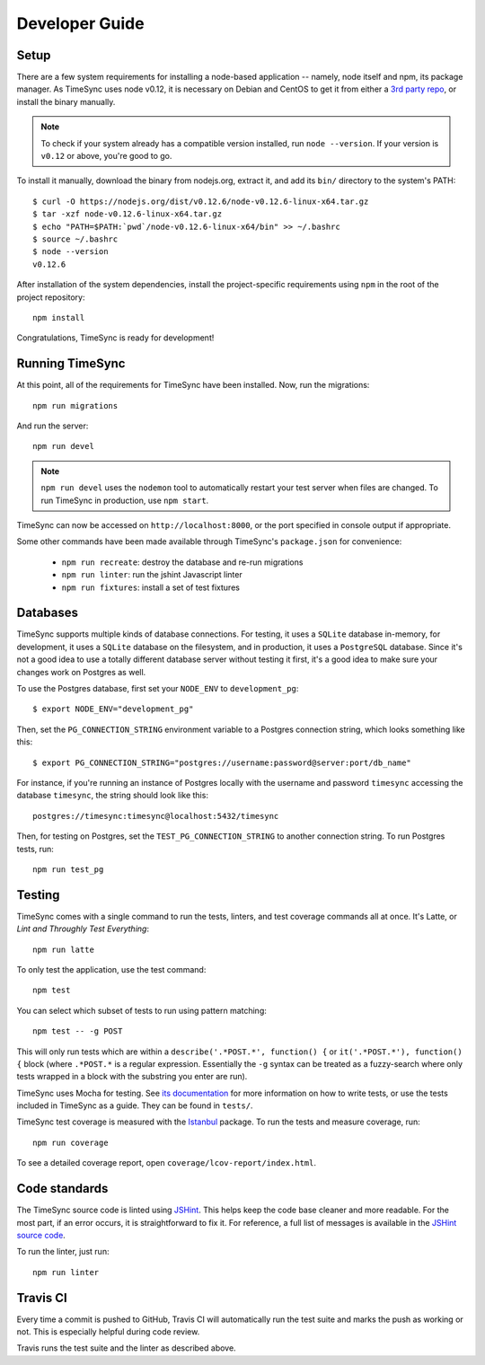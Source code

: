 .. _development:

===============
Developer Guide
===============

Setup
-----

There are a few system requirements for installing a node-based application --
namely, node itself and npm, its package manager. As TimeSync uses node v0.12,
it is necessary on Debian and CentOS to get it from either a `3rd party repo`_,
or install the binary manually.

.. _`3rd party repo`: https://nodesource.com/blog/nodejs-v012-iojs-and-the-nodesource-linux-repositories

.. note::

   To check if your system already has a compatible version installed, run
   ``node --version``. If your version is ``v0.12`` or above, you're good to
   go.

To install it manually, download the binary from nodejs.org, extract it, and
add its ``bin/`` directory to the system's PATH::

    $ curl -O https://nodejs.org/dist/v0.12.6/node-v0.12.6-linux-x64.tar.gz
    $ tar -xzf node-v0.12.6-linux-x64.tar.gz
    $ echo "PATH=$PATH:`pwd`/node-v0.12.6-linux-x64/bin" >> ~/.bashrc
    $ source ~/.bashrc
    $ node --version
    v0.12.6

After installation of the system dependencies, install the project-specific
requirements using ``npm`` in the root of the project repository::

    npm install

Congratulations, TimeSync is ready for development!


Running TimeSync
----------------

At this point, all of the requirements for TimeSync have been installed. Now,
run the migrations::

    npm run migrations

And run the server::

    npm run devel

.. note:: ``npm run devel`` uses the ``nodemon`` tool to automatically restart your
    test server when files are changed. To run TimeSync in production, use
    ``npm start``.

TimeSync can now be accessed on ``http://localhost:8000``, or the port
specified in console output if appropriate.

Some other commands have been made available through TimeSync's
``package.json`` for convenience:

    * ``npm run recreate``: destroy the database and re-run migrations
    * ``npm run linter``: run the jshint Javascript linter
    * ``npm run fixtures``: install a set of test fixtures

Databases
---------

TimeSync supports multiple kinds of database connections. For testing, it uses a
``SQLite`` database in-memory, for development, it uses a ``SQLite`` database on
the filesystem, and in production, it uses a ``PostgreSQL`` database. Since it's
not a good idea to use a totally different database server without testing it
first, it's a good idea to make sure your changes work on Postgres as well.

To use the Postgres database, first set your ``NODE_ENV`` to
``development_pg``::

    $ export NODE_ENV="development_pg"

Then, set the ``PG_CONNECTION_STRING`` environment variable to a Postgres
connection string, which looks something like this::

    $ export PG_CONNECTION_STRING="postgres://username:password@server:port/db_name"

For instance, if you're running an instance of Postgres locally with the
username and password ``timesync`` accessing the database ``timesync``, the
string should look like this::

    postgres://timesync:timesync@localhost:5432/timesync

Then, for testing on Postgres, set the ``TEST_PG_CONNECTION_STRING`` to another
connection string. To run Postgres tests, run::

    npm run test_pg

Testing
-------

TimeSync comes with a single command to run the tests, linters, and test
coverage commands all at once. It's Latte, or *Lint and Throughly Test
Everything*::

    npm run latte

To only test the application, use the test command::

    npm test

You can select which subset of tests to run using pattern matching::

    npm test -- -g POST

This will only run tests which are within a ``describe('.*POST.*', function()
{`` or ``it('.*POST.*'), function() {`` block (where ``.*POST.*`` is a regular
expression.  Essentially the ``-g`` syntax can be treated as a fuzzy-search
where only tests wrapped in a block with the substring you enter are run).

TimeSync uses Mocha for testing. See `its documentation`_ for more information
on how to write tests, or use the tests included in TimeSync as a guide. They
can be found in ``tests/``.

TimeSync test coverage is measured with the `Istanbul`_ package. To run the
tests and measure coverage, run::

    npm run coverage

To see a detailed coverage report, open ``coverage/lcov-report/index.html``.

.. _Istanbul: https://github.com/gotwarlost/istanbul
.. _`its documentation`: http://mochajs.org/

Code standards
--------------

The TimeSync source code is linted using `JSHint`_. This helps keep the code
base cleaner and more readable. For the most part, if an error occurs, it is
straightforward to fix it. For reference, a full list of messages is available
in the `JSHint source code`_.

To run the linter, just run::

    npm run linter

.. _`JSHint`: https://github.com/jshint/jshint
.. _`JSHint source code`: https://github.com/jshint/jshint/blob/master/src/messages.js


Travis CI
---------

Every time a commit is pushed to GitHub, Travis CI will automatically run the
test suite and marks the push as working or not. This is especially helpful
during code review.

Travis runs the test suite and the linter as described above.
